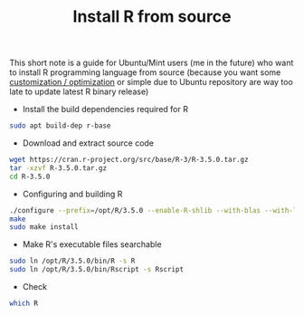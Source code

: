 #+TITLE: Install R from source

This short note is a guide for Ubuntu/Mint users (me in the future) who want to
install R programming language from source (because you want some [[https://rviews.rstudio.com/2018/03/21/multiple-versions-of-r/][customization
/ optimization]] or simple due to Ubuntu repository are way too late to update
latest R binary release)

- Install the build dependencies required for R

#+BEGIN_SRC bash
sudo apt build-dep r-base
#+END_SRC

- Download and extract source code

#+BEGIN_SRC bash
wget https://cran.r-project.org/src/base/R-3/R-3.5.0.tar.gz
tar -xzvf R-3.5.0.tar.gz
cd R-3.5.0
#+END_SRC

- Configuring and building R

#+BEGIN_SRC bash
./configure --prefix=/opt/R/3.5.0 --enable-R-shlib --with-blas --with-lapack
make
sudo make install
#+END_SRC

- Make R's executable files searchable

#+BEGIN_SRC bash
sudo ln /opt/R/3.5.0/bin/R -s R
sudo ln /opt/R/3.5.0/bin/Rscript -s Rscript
#+END_SRC

- Check

#+BEGIN_SRC bash
which R
#+END_SRC
